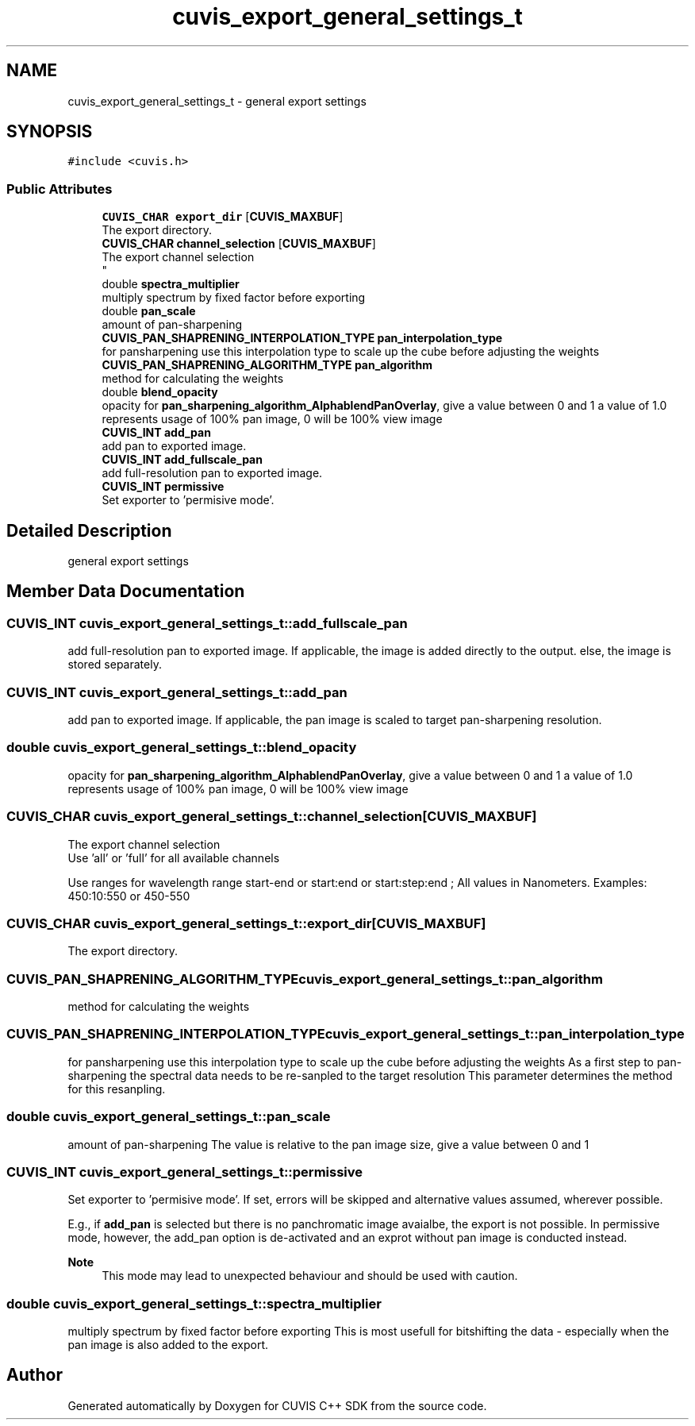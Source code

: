 .TH "cuvis_export_general_settings_t" 3 "Thu Jun 22 2023" "Version 3.2.0" "CUVIS C++ SDK" \" -*- nroff -*-
.ad l
.nh
.SH NAME
cuvis_export_general_settings_t \- general export settings  

.SH SYNOPSIS
.br
.PP
.PP
\fC#include <cuvis\&.h>\fP
.SS "Public Attributes"

.in +1c
.ti -1c
.RI "\fBCUVIS_CHAR\fP \fBexport_dir\fP [\fBCUVIS_MAXBUF\fP]"
.br
.RI "The export directory\&. "
.ti -1c
.RI "\fBCUVIS_CHAR\fP \fBchannel_selection\fP [\fBCUVIS_MAXBUF\fP]"
.br
.RI "The export channel selection 
.br
 "
.ti -1c
.RI "double \fBspectra_multiplier\fP"
.br
.RI "multiply spectrum by fixed factor before exporting "
.ti -1c
.RI "double \fBpan_scale\fP"
.br
.RI "amount of pan-sharpening "
.ti -1c
.RI "\fBCUVIS_PAN_SHAPRENING_INTERPOLATION_TYPE\fP \fBpan_interpolation_type\fP"
.br
.RI "for pansharpening use this interpolation type to scale up the cube before adjusting the weights "
.ti -1c
.RI "\fBCUVIS_PAN_SHAPRENING_ALGORITHM_TYPE\fP \fBpan_algorithm\fP"
.br
.RI "method for calculating the weights "
.ti -1c
.RI "double \fBblend_opacity\fP"
.br
.RI "opacity for \fBpan_sharpening_algorithm_AlphablendPanOverlay\fP, give a value between 0 and 1 a value of 1\&.0 represents usage of 100% pan image, 0 will be 100% view image "
.ti -1c
.RI "\fBCUVIS_INT\fP \fBadd_pan\fP"
.br
.RI "add pan to exported image\&. "
.ti -1c
.RI "\fBCUVIS_INT\fP \fBadd_fullscale_pan\fP"
.br
.RI "add full-resolution pan to exported image\&. "
.ti -1c
.RI "\fBCUVIS_INT\fP \fBpermissive\fP"
.br
.RI "Set exporter to 'permisive mode'\&. "
.in -1c
.SH "Detailed Description"
.PP 
general export settings 
.SH "Member Data Documentation"
.PP 
.SS "\fBCUVIS_INT\fP cuvis_export_general_settings_t::add_fullscale_pan"

.PP
add full-resolution pan to exported image\&. If applicable, the image is added directly to the output\&. else, the image is stored separately\&. 
.SS "\fBCUVIS_INT\fP cuvis_export_general_settings_t::add_pan"

.PP
add pan to exported image\&. If applicable, the pan image is scaled to target pan-sharpening resolution\&. 
.SS "double cuvis_export_general_settings_t::blend_opacity"

.PP
opacity for \fBpan_sharpening_algorithm_AlphablendPanOverlay\fP, give a value between 0 and 1 a value of 1\&.0 represents usage of 100% pan image, 0 will be 100% view image 
.SS "\fBCUVIS_CHAR\fP cuvis_export_general_settings_t::channel_selection[\fBCUVIS_MAXBUF\fP]"

.PP
The export channel selection 
.br
 Use 'all' or 'full' for all available channels
.PP
Use ranges for wavelength range start-end or start:end or start:step:end ; All values in Nanometers\&. Examples: 450:10:550 or 450-550 
.SS "\fBCUVIS_CHAR\fP cuvis_export_general_settings_t::export_dir[\fBCUVIS_MAXBUF\fP]"

.PP
The export directory\&. 
.SS "\fBCUVIS_PAN_SHAPRENING_ALGORITHM_TYPE\fP cuvis_export_general_settings_t::pan_algorithm"

.PP
method for calculating the weights 
.SS "\fBCUVIS_PAN_SHAPRENING_INTERPOLATION_TYPE\fP cuvis_export_general_settings_t::pan_interpolation_type"

.PP
for pansharpening use this interpolation type to scale up the cube before adjusting the weights As a first step to pan-sharpening the spectral data needs to be re-sanpled to the target resolution This parameter determines the method for this resanpling\&. 
.SS "double cuvis_export_general_settings_t::pan_scale"

.PP
amount of pan-sharpening The value is relative to the pan image size, give a value between 0 and 1 
.SS "\fBCUVIS_INT\fP cuvis_export_general_settings_t::permissive"

.PP
Set exporter to 'permisive mode'\&. If set, errors will be skipped and alternative values assumed, wherever possible\&.
.PP
E\&.g\&., if \fBadd_pan\fP is selected but there is no panchromatic image avaialbe, the export is not possible\&. In permissive mode, however, the add_pan option is de-activated and an exprot without pan image is conducted instead\&.
.PP
\fBNote\fP
.RS 4
This mode may lead to unexpected behaviour and should be used with caution\&. 
.RE
.PP

.SS "double cuvis_export_general_settings_t::spectra_multiplier"

.PP
multiply spectrum by fixed factor before exporting This is most usefull for bitshifting the data - especially when the pan image is also added to the export\&. 

.SH "Author"
.PP 
Generated automatically by Doxygen for CUVIS C++ SDK from the source code\&.
